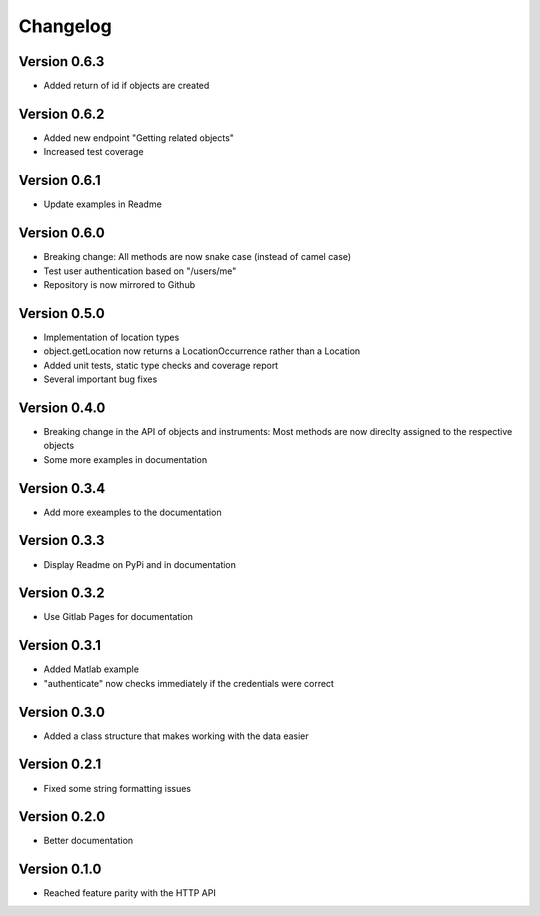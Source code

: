 Changelog
=========

Version 0.6.3
-------------

- Added return of id if objects are created

Version 0.6.2
-------------

- Added new endpoint "Getting related objects"
- Increased test coverage

Version 0.6.1
-------------

- Update examples in Readme

Version 0.6.0
-------------

- Breaking change: All methods are now snake case (instead of camel case)
- Test user authentication based on "/users/me"
- Repository is now mirrored to Github

Version 0.5.0
-------------

- Implementation of location types
- object.getLocation now returns a LocationOccurrence rather than a Location
- Added unit tests, static type checks and coverage report
- Several important bug fixes

Version 0.4.0
-------------

- Breaking change in the API of objects and instruments: Most methods are now direclty assigned to the respective objects
- Some more examples in documentation

Version 0.3.4
-------------

- Add more exeamples to the documentation

Version 0.3.3
-------------

- Display Readme on PyPi and in documentation

Version 0.3.2
-------------

- Use Gitlab Pages for documentation

Version 0.3.1
-------------

- Added Matlab example
- "authenticate" now checks immediately if the credentials were correct

Version 0.3.0
-------------

- Added a class structure that makes working with the data easier

Version 0.2.1
-------------

- Fixed some string formatting issues

Version 0.2.0
-------------

- Better documentation

Version 0.1.0
-------------

- Reached feature parity with the HTTP API
